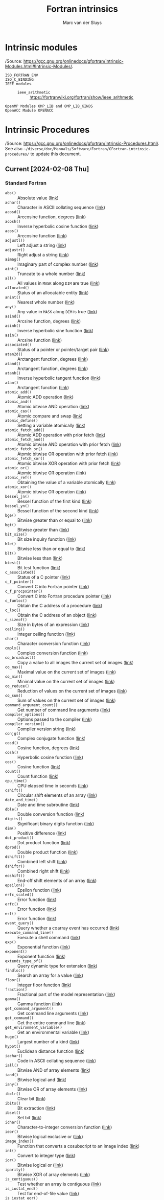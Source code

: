 # Created 2024-02-09 Fri 18:39
#+title: Fortran intrinsics
#+author: Marc van der Sluys
#+export_file_name: ~/diverse/doc/MyDocumentation/fortran-intro/fortan-intrinsics

* Intrinsic modules
/Source: https://gcc.gnu.org/onlinedocs/gfortran/Intrinsic-Modules.html#Intrinsic-Modules/.

- ~ISO_FORTRAN_ENV~ :: 

- ~ISO_C_BINDING~ :: 

- ~IEEE modules~ :: 
  - ~ieee_arithmetic~ :: https://fortranwiki.org/fortran/show/ieee_arithmetic
- ~OpenMP Modules OMP_LIB and OMP_LIB_KINDS~ :: 

- ~OpenACC Module OPENACC~ :: 


* Intrinsic Procedures
/Source: https://gcc.gnu.org/onlinedocs/gfortran/Intrinsic-Procedures.html/.  See also
=~/diverse/doc/Manuals/Software/Fortran/GFortran-intrinsic-procedures/= to update this document.

** Current [2024-02-08 Thu]

*** Standard Fortran
- ~abs()~ :: Absolute value  ([[https://gcc.gnu.org/onlinedocs/gfortran/ABS.html][link]])
- ~achar()~ :: Character in ASCII collating sequence  ([[https://gcc.gnu.org/onlinedocs/gfortran/ACHAR.html][link]])
- ~acosd()~ :: Arccosine function, degrees  ([[https://gcc.gnu.org/onlinedocs/gfortran/ACOSD.html][link]])
- ~acosh()~ :: Inverse hyperbolic cosine function  ([[https://gcc.gnu.org/onlinedocs/gfortran/ACOSH.html][link]])
- ~acos()~ :: Arccosine function  ([[https://gcc.gnu.org/onlinedocs/gfortran/ACOS.html][link]])
- ~adjustl()~ :: Left adjust a string  ([[https://gcc.gnu.org/onlinedocs/gfortran/ADJUSTL.html][link]])
- ~adjustr()~ :: Right adjust a string  ([[https://gcc.gnu.org/onlinedocs/gfortran/ADJUSTR.html][link]])
- ~aimag()~ :: Imaginary part of complex number  ([[https://gcc.gnu.org/onlinedocs/gfortran/AIMAG.html][link]])
- ~aint()~ :: Truncate to a whole number  ([[https://gcc.gnu.org/onlinedocs/gfortran/AINT.html][link]])
- ~all()~ :: All values in ~MASK~ along ~DIM~ are true  ([[https://gcc.gnu.org/onlinedocs/gfortran/ALL.html][link]])
- ~allocated()~ :: Status of an allocatable entity  ([[https://gcc.gnu.org/onlinedocs/gfortran/ALLOCATED.html][link]])
- ~anint()~ :: Nearest whole number  ([[https://gcc.gnu.org/onlinedocs/gfortran/ANINT.html][link]])
- ~any()~ :: Any value in ~MASK~ along ~DIM~ is true  ([[https://gcc.gnu.org/onlinedocs/gfortran/ANY.html][link]])
- ~asind()~ :: Arcsine function, degrees  ([[https://gcc.gnu.org/onlinedocs/gfortran/ASIND.html][link]])
- ~asinh()~ :: Inverse hyperbolic sine function  ([[https://gcc.gnu.org/onlinedocs/gfortran/ASINH.html][link]])
- ~asin()~ :: Arcsine function  ([[https://gcc.gnu.org/onlinedocs/gfortran/ASIN.html][link]])
- ~associated()~ :: Status of a pointer or pointer/target pair  ([[https://gcc.gnu.org/onlinedocs/gfortran/ASSOCIATED.html][link]])
- ~atan2d()~ :: Arctangent function, degrees  ([[https://gcc.gnu.org/onlinedocs/gfortran/ATAN2D.html][link]])
- ~atand()~ :: Arctangent function, degrees  ([[https://gcc.gnu.org/onlinedocs/gfortran/ATAND.html][link]])
- ~atanh()~ :: Inverse hyperbolic tangent function  ([[https://gcc.gnu.org/onlinedocs/gfortran/ATANH.html][link]])
- ~atan()~ :: Arctangent function  ([[https://gcc.gnu.org/onlinedocs/gfortran/ATAN.html][link]])
- ~atomic_add()~ :: Atomic ADD operation  ([[https://gcc.gnu.org/onlinedocs/gfortran/ATOMIC_005fADD.html][link]])
- ~atomic_and()~ :: Atomic bitwise AND operation  ([[https://gcc.gnu.org/onlinedocs/gfortran/ATOMIC_005fAND.html][link]])
- ~atomic_cas()~ :: Atomic compare and swap  ([[https://gcc.gnu.org/onlinedocs/gfortran/ATOMIC_005fCAS.html][link]])
- ~atomic_define()~ :: Setting a variable atomically  ([[https://gcc.gnu.org/onlinedocs/gfortran/ATOMIC_005fDEFINE.html][link]])
- ~atomic_fetch_add()~ :: Atomic ADD operation with prior fetch  ([[https://gcc.gnu.org/onlinedocs/gfortran/ATOMIC_005fFETCH_005fADD.html][link]])
- ~atomic_fetch_and()~ :: Atomic bitwise AND operation with prior fetch  ([[https://gcc.gnu.org/onlinedocs/gfortran/ATOMIC_005fFETCH_005fAND.html][link]])
- ~atomic_fetch_or()~ :: Atomic bitwise OR operation with prior fetch  ([[https://gcc.gnu.org/onlinedocs/gfortran/ATOMIC_005fFETCH_005fOR.html][link]])
- ~atomic_fetch_xor()~ :: Atomic bitwise XOR operation with prior fetch  ([[https://gcc.gnu.org/onlinedocs/gfortran/ATOMIC_005fFETCH_005fXOR.html][link]])
- ~atomic_or()~ :: Atomic bitwise OR operation  ([[https://gcc.gnu.org/onlinedocs/gfortran/ATOMIC_005fOR.html][link]])
- ~atomic_ref()~ :: Obtaining the value of a variable atomically  ([[https://gcc.gnu.org/onlinedocs/gfortran/ATOMIC_005fREF.html][link]])
- ~atomic_xor()~ :: Atomic bitwise OR operation  ([[https://gcc.gnu.org/onlinedocs/gfortran/ATOMIC_005fXOR.html][link]])
- ~bessel_jn()~ :: Bessel function of the first kind  ([[https://gcc.gnu.org/onlinedocs/gfortran/BESSEL_005fJN.html][link]])
- ~bessel_yn()~ :: Bessel function of the second kind  ([[https://gcc.gnu.org/onlinedocs/gfortran/BESSEL_005fYN.html][link]])
- ~bge()~ :: Bitwise greater than or equal to  ([[https://gcc.gnu.org/onlinedocs/gfortran/BGE.html][link]])
- ~bgt()~ :: Bitwise greater than  ([[https://gcc.gnu.org/onlinedocs/gfortran/BGT.html][link]])
- ~bit_size()~ :: Bit size inquiry function  ([[https://gcc.gnu.org/onlinedocs/gfortran/BIT_005fSIZE.html][link]])
- ~ble()~ :: Bitwise less than or equal to  ([[https://gcc.gnu.org/onlinedocs/gfortran/BLE.html][link]])
- ~blt()~ :: Bitwise less than  ([[https://gcc.gnu.org/onlinedocs/gfortran/BLT.html][link]])
- ~btest()~ :: Bit test function  ([[https://gcc.gnu.org/onlinedocs/gfortran/BTEST.html][link]])
- ~c_associated()~ :: Status of a C pointer  ([[https://gcc.gnu.org/onlinedocs/gfortran/C_005fASSOCIATED.html][link]])
- ~c_f_pointer()~ :: Convert C into Fortran pointer  ([[https://gcc.gnu.org/onlinedocs/gfortran/C_005fF_005fPOINTER.html][link]])
- ~c_f_procpointer()~ :: Convert C into Fortran procedure pointer  ([[https://gcc.gnu.org/onlinedocs/gfortran/C_005fF_005fPROCPOINTER.html][link]])
- ~c_funloc()~ :: Obtain the C address of a procedure  ([[https://gcc.gnu.org/onlinedocs/gfortran/C_005fFUNLOC.html][link]])
- ~c_loc()~ :: Obtain the C address of an object  ([[https://gcc.gnu.org/onlinedocs/gfortran/C_005fLOC.html][link]])
- ~c_sizeof()~ :: Size in bytes of an expression  ([[https://gcc.gnu.org/onlinedocs/gfortran/C_005fSIZEOF.html][link]])
- ~ceiling()~ :: Integer ceiling function  ([[https://gcc.gnu.org/onlinedocs/gfortran/CEILING.html][link]])
- ~char()~ :: Character conversion function  ([[https://gcc.gnu.org/onlinedocs/gfortran/CHAR.html][link]])
- ~cmplx()~ :: Complex conversion function  ([[https://gcc.gnu.org/onlinedocs/gfortran/CMPLX.html][link]])
- ~co_broadcast()~ :: Copy a value to all images the current set of images  ([[https://gcc.gnu.org/onlinedocs/gfortran/CO_005fBROADCAST.html][link]])
- ~co_max()~ :: Maximal value on the current set of images  ([[https://gcc.gnu.org/onlinedocs/gfortran/CO_005fMAX.html][link]])
- ~co_min()~ :: Minimal value on the current set of images  ([[https://gcc.gnu.org/onlinedocs/gfortran/CO_005fMIN.html][link]])
- ~co_reduce()~ :: Reduction of values on the current set of images  ([[https://gcc.gnu.org/onlinedocs/gfortran/CO_005fREDUCE.html][link]])
- ~co_sum()~ :: Sum of values on the current set of images  ([[https://gcc.gnu.org/onlinedocs/gfortran/CO_005fSUM.html][link]])
- ~command_argument_count()~ :: Get number of command line arguments  ([[https://gcc.gnu.org/onlinedocs/gfortran/COMMAND_005fARGUMENT_005fCOUNT.html][link]])
- ~compiler_options()~ :: Options passed to the compiler  ([[https://gcc.gnu.org/onlinedocs/gfortran/COMPILER_005fOPTIONS.html][link]])
- ~compiler_version()~ :: Compiler version string  ([[https://gcc.gnu.org/onlinedocs/gfortran/COMPILER_005fVERSION.html][link]])
- ~conjg()~ :: Complex conjugate function  ([[https://gcc.gnu.org/onlinedocs/gfortran/CONJG.html][link]])
- ~cosd()~ :: Cosine function, degrees  ([[https://gcc.gnu.org/onlinedocs/gfortran/COSD.html][link]])
- ~cosh()~ :: Hyperbolic cosine function  ([[https://gcc.gnu.org/onlinedocs/gfortran/COSH.html][link]])
- ~cos()~ :: Cosine function  ([[https://gcc.gnu.org/onlinedocs/gfortran/COS.html][link]])
- ~count()~ :: Count function  ([[https://gcc.gnu.org/onlinedocs/gfortran/COUNT.html][link]])
- ~cpu_time()~ :: CPU elapsed time in seconds  ([[https://gcc.gnu.org/onlinedocs/gfortran/CPU_005fTIME.html][link]])
- ~cshift()~ :: Circular shift elements of an array  ([[https://gcc.gnu.org/onlinedocs/gfortran/CSHIFT.html][link]])
- ~date_and_time()~ :: Date and time subroutine  ([[https://gcc.gnu.org/onlinedocs/gfortran/DATE_005fAND_005fTIME.html][link]])
- ~dble()~ :: Double conversion function  ([[https://gcc.gnu.org/onlinedocs/gfortran/DBLE.html][link]])
- ~digits()~ :: Significant binary digits function  ([[https://gcc.gnu.org/onlinedocs/gfortran/DIGITS.html][link]])
- ~dim()~ :: Positive difference  ([[https://gcc.gnu.org/onlinedocs/gfortran/DIM.html][link]])
- ~dot_product()~ :: Dot product function  ([[https://gcc.gnu.org/onlinedocs/gfortran/DOT_005fPRODUCT.html][link]])
- ~dprod()~ :: Double product function  ([[https://gcc.gnu.org/onlinedocs/gfortran/DPROD.html][link]])
- ~dshiftl()~ :: Combined left shift  ([[https://gcc.gnu.org/onlinedocs/gfortran/DSHIFTL.html][link]])
- ~dshiftr()~ :: Combined right shift  ([[https://gcc.gnu.org/onlinedocs/gfortran/DSHIFTR.html][link]])
- ~eoshift()~ :: End-off shift elements of an array  ([[https://gcc.gnu.org/onlinedocs/gfortran/EOSHIFT.html][link]])
- ~epsilon()~ :: Epsilon function  ([[https://gcc.gnu.org/onlinedocs/gfortran/EPSILON.html][link]])
- ~erfc_scaled()~ :: Error function  ([[https://gcc.gnu.org/onlinedocs/gfortran/ERFC_005fSCALED.html][link]])
- ~erfc()~ :: Error function  ([[https://gcc.gnu.org/onlinedocs/gfortran/ERFC.html][link]])
- ~erf()~ :: Error function  ([[https://gcc.gnu.org/onlinedocs/gfortran/ERF.html][link]])
- ~event_query()~ :: Query whether a coarray event has occurred  ([[https://gcc.gnu.org/onlinedocs/gfortran/EVENT_005fQUERY.html][link]])
- ~execute_command_line()~ :: Execute a shell command  ([[https://gcc.gnu.org/onlinedocs/gfortran/EXECUTE_005fCOMMAND_005fLINE.html][link]])
- ~exp()~ :: Exponential function  ([[https://gcc.gnu.org/onlinedocs/gfortran/EXP.html][link]])
- ~exponent()~ :: Exponent function  ([[https://gcc.gnu.org/onlinedocs/gfortran/EXPONENT.html][link]])
- ~extends_type_of()~ :: Query dynamic type for extension  ([[https://gcc.gnu.org/onlinedocs/gfortran/EXTENDS_005fTYPE_005fOF.html][link]])
- ~findloc()~ :: Search an array for a value  ([[https://gcc.gnu.org/onlinedocs/gfortran/FINDLOC.html][link]])
- ~floor()~ :: Integer floor function  ([[https://gcc.gnu.org/onlinedocs/gfortran/FLOOR.html][link]])
- ~fraction()~ :: Fractional part of the model representation  ([[https://gcc.gnu.org/onlinedocs/gfortran/FRACTION.html][link]])
- ~gamma()~ :: Gamma function  ([[https://gcc.gnu.org/onlinedocs/gfortran/GAMMA.html][link]])
- ~get_command_argument()~ :: Get command line arguments  ([[https://gcc.gnu.org/onlinedocs/gfortran/GET_005fCOMMAND_005fARGUMENT.html][link]])
- ~get_command()~ :: Get the entire command line  ([[https://gcc.gnu.org/onlinedocs/gfortran/GET_005fCOMMAND.html][link]])
- ~get_environment_variable()~ :: Get an environmental variable  ([[https://gcc.gnu.org/onlinedocs/gfortran/GET_005fENVIRONMENT_005fVARIABLE.html][link]])
- ~huge()~ :: Largest number of a kind  ([[https://gcc.gnu.org/onlinedocs/gfortran/HUGE.html][link]])
- ~hypot()~ :: Euclidean distance function  ([[https://gcc.gnu.org/onlinedocs/gfortran/HYPOT.html][link]])
- ~iachar()~ :: Code in ASCII collating sequence  ([[https://gcc.gnu.org/onlinedocs/gfortran/IACHAR.html][link]])
- ~iall()~ :: Bitwise AND of array elements  ([[https://gcc.gnu.org/onlinedocs/gfortran/IALL.html][link]])
- ~iand()~ :: Bitwise logical and  ([[https://gcc.gnu.org/onlinedocs/gfortran/IAND.html][link]])
- ~iany()~ :: Bitwise OR of array elements  ([[https://gcc.gnu.org/onlinedocs/gfortran/IANY.html][link]])
- ~ibclr()~ :: Clear bit  ([[https://gcc.gnu.org/onlinedocs/gfortran/IBCLR.html][link]])
- ~ibits()~ :: Bit extraction  ([[https://gcc.gnu.org/onlinedocs/gfortran/IBITS.html][link]])
- ~ibset()~ :: Set bit  ([[https://gcc.gnu.org/onlinedocs/gfortran/IBSET.html][link]])
- ~ichar()~ :: Character-to-integer conversion function  ([[https://gcc.gnu.org/onlinedocs/gfortran/ICHAR.html][link]])
- ~ieor()~ :: Bitwise logical exclusive or  ([[https://gcc.gnu.org/onlinedocs/gfortran/IEOR.html][link]])
- ~image_index()~ :: Function that converts a cosubscript to an image index  ([[https://gcc.gnu.org/onlinedocs/gfortran/IMAGE_005fINDEX.html][link]])
- ~int()~ :: Convert to integer type  ([[https://gcc.gnu.org/onlinedocs/gfortran/INT.html][link]])
- ~ior()~ :: Bitwise logical or  ([[https://gcc.gnu.org/onlinedocs/gfortran/IOR.html][link]])
- ~iparity()~ :: Bitwise XOR of array elements  ([[https://gcc.gnu.org/onlinedocs/gfortran/IPARITY.html][link]])
- ~is_contiguous()~ :: Test whether an array is contiguous  ([[https://gcc.gnu.org/onlinedocs/gfortran/IS_005fCONTIGUOUS.html][link]])
- ~is_iostat_end()~ :: Test for end-of-file value  ([[https://gcc.gnu.org/onlinedocs/gfortran/IS_005fIOSTAT_005fEND.html][link]])
- ~is_iostat_eor()~ :: Test for end-of-record value  ([[https://gcc.gnu.org/onlinedocs/gfortran/IS_005fIOSTAT_005fEOR.html][link]])
- ~ishftc()~ :: Shift bits circularly  ([[https://gcc.gnu.org/onlinedocs/gfortran/ISHFTC.html][link]])
- ~ishft()~ :: Shift bits  ([[https://gcc.gnu.org/onlinedocs/gfortran/ISHFT.html][link]])
- ~kind()~ :: Kind of an entity  ([[https://gcc.gnu.org/onlinedocs/gfortran/KIND.html][link]])
- ~lbound()~ :: Lower dimension bounds of an array  ([[https://gcc.gnu.org/onlinedocs/gfortran/LBOUND.html][link]])
- ~lcobound()~ :: Lower codimension bounds of an array  ([[https://gcc.gnu.org/onlinedocs/gfortran/LCOBOUND.html][link]])
- ~leadz()~ :: Number of leading zero bits of an integer  ([[https://gcc.gnu.org/onlinedocs/gfortran/LEADZ.html][link]])
- ~len_trim()~ :: Length of a character entity without trailing blank characters  ([[https://gcc.gnu.org/onlinedocs/gfortran/LEN_005fTRIM.html][link]])
- ~len()~ :: Length of a character entity  ([[https://gcc.gnu.org/onlinedocs/gfortran/LEN.html][link]])
- ~lge()~ :: Lexical greater than or equal  ([[https://gcc.gnu.org/onlinedocs/gfortran/LGE.html][link]])
- ~lgt()~ :: Lexical greater than  ([[https://gcc.gnu.org/onlinedocs/gfortran/LGT.html][link]])
- ~lle()~ :: Lexical less than or equal  ([[https://gcc.gnu.org/onlinedocs/gfortran/LLE.html][link]])
- ~llt()~ :: Lexical less than  ([[https://gcc.gnu.org/onlinedocs/gfortran/LLT.html][link]])
- ~log_gamma()~ :: Logarithm of the Gamma function  ([[https://gcc.gnu.org/onlinedocs/gfortran/LOG_005fGAMMA.html][link]])
- ~log()~ :: Natural logarithm function  ([[https://gcc.gnu.org/onlinedocs/gfortran/LOG.html][link]])
- ~logical()~ :: Convert to logical type  ([[https://gcc.gnu.org/onlinedocs/gfortran/LOGICAL.html][link]])
- ~maskl()~ :: Left justified mask  ([[https://gcc.gnu.org/onlinedocs/gfortran/MASKL.html][link]])
- ~maskr()~ :: Right justified mask  ([[https://gcc.gnu.org/onlinedocs/gfortran/MASKR.html][link]])
- ~matmul()~ :: matrix multiplication  ([[https://gcc.gnu.org/onlinedocs/gfortran/MATMUL.html][link]])
- ~maxexponent()~ :: Maximum exponent of a real kind  ([[https://gcc.gnu.org/onlinedocs/gfortran/MAXEXPONENT.html][link]])
- ~max()~ :: Maximum value of an argument list  ([[https://gcc.gnu.org/onlinedocs/gfortran/MAX.html][link]])
- ~maxloc()~ :: Location of the maximum value within an array  ([[https://gcc.gnu.org/onlinedocs/gfortran/MAXLOC.html][link]])
- ~maxval()~ :: Maximum value of an array  ([[https://gcc.gnu.org/onlinedocs/gfortran/MAXVAL.html][link]])
- ~merge_bits()~ :: Merge of bits under mask  ([[https://gcc.gnu.org/onlinedocs/gfortran/MERGE_005fBITS.html][link]])
- ~merge()~ :: Merge variables  ([[https://gcc.gnu.org/onlinedocs/gfortran/MERGE.html][link]])
- ~minexponent()~ :: Minimum exponent of a real kind  ([[https://gcc.gnu.org/onlinedocs/gfortran/MINEXPONENT.html][link]])
- ~min()~ :: Minimum value of an argument list  ([[https://gcc.gnu.org/onlinedocs/gfortran/MIN.html][link]])
- ~minloc()~ :: Location of the minimum value within an array  ([[https://gcc.gnu.org/onlinedocs/gfortran/MINLOC.html][link]])
- ~minval()~ :: Minimum value of an array  ([[https://gcc.gnu.org/onlinedocs/gfortran/MINVAL.html][link]])
- ~mod()~ :: Remainder function  ([[https://gcc.gnu.org/onlinedocs/gfortran/MOD.html][link]])
- ~modulo()~ :: Modulo function  ([[https://gcc.gnu.org/onlinedocs/gfortran/MODULO.html][link]])
- ~move_alloc()~ :: Move allocation from one object to another  ([[https://gcc.gnu.org/onlinedocs/gfortran/MOVE_005fALLOC.html][link]])
- ~mvbits()~ :: Move bits from one integer to another  ([[https://gcc.gnu.org/onlinedocs/gfortran/MVBITS.html][link]])
- ~nearest()~ :: Nearest representable number  ([[https://gcc.gnu.org/onlinedocs/gfortran/NEAREST.html][link]])
- ~new_line()~ :: New line character  ([[https://gcc.gnu.org/onlinedocs/gfortran/NEW_005fLINE.html][link]])
- ~nint()~ :: Nearest whole number  ([[https://gcc.gnu.org/onlinedocs/gfortran/NINT.html][link]])
- ~not()~ :: Logical negation  ([[https://gcc.gnu.org/onlinedocs/gfortran/NOT.html][link]])
- ~null()~ :: Function that returns an disassociated pointer  ([[https://gcc.gnu.org/onlinedocs/gfortran/NULL.html][link]])
- ~num_images()~ :: Function that returns the number of images  ([[https://gcc.gnu.org/onlinedocs/gfortran/NUM_005fIMAGES.html][link]])
- ~pack()~ :: Pack an array into an array of rank one  ([[https://gcc.gnu.org/onlinedocs/gfortran/PACK.html][link]])
- ~parity()~ :: Reduction with exclusive OR  ([[https://gcc.gnu.org/onlinedocs/gfortran/PARITY.html][link]])
- ~popcnt()~ :: Number of bits set  ([[https://gcc.gnu.org/onlinedocs/gfortran/POPCNT.html][link]])
- ~poppar()~ :: Parity of the number of bits set  ([[https://gcc.gnu.org/onlinedocs/gfortran/POPPAR.html][link]])
- ~precision()~ :: Decimal precision of a real kind  ([[https://gcc.gnu.org/onlinedocs/gfortran/PRECISION.html][link]])
- ~present()~ :: Determine whether an optional dummy argument is specified  ([[https://gcc.gnu.org/onlinedocs/gfortran/PRESENT.html][link]])
- ~product()~ :: Product of array elements  ([[https://gcc.gnu.org/onlinedocs/gfortran/PRODUCT.html][link]])
- ~radix()~ :: Base of a model number  ([[https://gcc.gnu.org/onlinedocs/gfortran/RADIX.html][link]])
- ~random_init()~ :: Initialize a pseudo-random number generator  ([[https://gcc.gnu.org/onlinedocs/gfortran/RANDOM_005fINIT.html][link]])
- ~random_number()~ :: Pseudo-random number  ([[https://gcc.gnu.org/onlinedocs/gfortran/RANDOM_005fNUMBER.html][link]])
- ~random_seed()~ :: Initialize a pseudo-random number sequence  ([[https://gcc.gnu.org/onlinedocs/gfortran/RANDOM_005fSEED.html][link]])
- ~range()~ :: Decimal exponent range  ([[https://gcc.gnu.org/onlinedocs/gfortran/RANGE.html][link]])
- ~rank()~ :: Rank of a data object  ([[https://gcc.gnu.org/onlinedocs/gfortran/RANK.html][link]])
- ~real()~ :: Convert to real type  ([[https://gcc.gnu.org/onlinedocs/gfortran/REAL.html][link]])
- ~repeat()~ :: Repeated string concatenation  ([[https://gcc.gnu.org/onlinedocs/gfortran/REPEAT.html][link]])
- ~reshape()~ :: Function to reshape an array  ([[https://gcc.gnu.org/onlinedocs/gfortran/RESHAPE.html][link]])
- ~rrspacing()~ :: Reciprocal of the relative spacing  ([[https://gcc.gnu.org/onlinedocs/gfortran/RRSPACING.html][link]])
- ~same_type_as()~ :: Query dynamic types for equality  ([[https://gcc.gnu.org/onlinedocs/gfortran/SAME_005fTYPE_005fAS.html][link]])
- ~scale()~ :: Scale a real value  ([[https://gcc.gnu.org/onlinedocs/gfortran/SCALE.html][link]])
- ~scan()~ :: Scan a string for the presence of a set of characters  ([[https://gcc.gnu.org/onlinedocs/gfortran/SCAN.html][link]])
- ~selected_char_kind()~ :: Choose character kind  ([[https://gcc.gnu.org/onlinedocs/gfortran/SELECTED_005fCHAR_005fKIND.html][link]])
- ~selected_int_kind()~ :: Choose integer kind  ([[https://gcc.gnu.org/onlinedocs/gfortran/SELECTED_005fINT_005fKIND.html][link]])
- ~selected_real_kind()~ :: Choose real kind  ([[https://gcc.gnu.org/onlinedocs/gfortran/SELECTED_005fREAL_005fKIND.html][link]])
- ~set_exponent()~ :: Set the exponent of the model  ([[https://gcc.gnu.org/onlinedocs/gfortran/SET_005fEXPONENT.html][link]])
- ~shape()~ :: Determine the shape of an array  ([[https://gcc.gnu.org/onlinedocs/gfortran/SHAPE.html][link]])
- ~shifta()~ :: Right shift with fill  ([[https://gcc.gnu.org/onlinedocs/gfortran/SHIFTA.html][link]])
- ~shiftl()~ :: Left shift  ([[https://gcc.gnu.org/onlinedocs/gfortran/SHIFTL.html][link]])
- ~shiftr()~ :: Right shift  ([[https://gcc.gnu.org/onlinedocs/gfortran/SHIFTR.html][link]])
- ~sign()~ :: Sign copying function  ([[https://gcc.gnu.org/onlinedocs/gfortran/SIGN.html][link]])
- ~sind()~ :: Sine function, degrees  ([[https://gcc.gnu.org/onlinedocs/gfortran/SIND.html][link]])
- ~sinh()~ :: Hyperbolic sine function  ([[https://gcc.gnu.org/onlinedocs/gfortran/SINH.html][link]])
- ~sin()~ :: Sine function  ([[https://gcc.gnu.org/onlinedocs/gfortran/SIN.html][link]])
- ~size()~ :: Determine the size of an array  ([[https://gcc.gnu.org/onlinedocs/gfortran/SIZE.html][link]])
- ~spacing()~ :: Smallest distance between two numbers of a given type  ([[https://gcc.gnu.org/onlinedocs/gfortran/SPACING.html][link]])
- ~spread()~ :: Add a dimension to an array  ([[https://gcc.gnu.org/onlinedocs/gfortran/SPREAD.html][link]])
- ~sqrt()~ :: Square-root function  ([[https://gcc.gnu.org/onlinedocs/gfortran/SQRT.html][link]])
- ~storage_size()~ :: Storage size in bits  ([[https://gcc.gnu.org/onlinedocs/gfortran/STORAGE_005fSIZE.html][link]])
- ~sum()~ :: Sum of array elements  ([[https://gcc.gnu.org/onlinedocs/gfortran/SUM.html][link]])
- ~system_clock()~ :: Time function  ([[https://gcc.gnu.org/onlinedocs/gfortran/SYSTEM_005fCLOCK.html][link]])
- ~tand()~ :: Tangent function, degrees  ([[https://gcc.gnu.org/onlinedocs/gfortran/TAND.html][link]])
- ~tanh()~ :: Hyperbolic tangent function  ([[https://gcc.gnu.org/onlinedocs/gfortran/TANH.html][link]])
- ~tan()~ :: Tangent function  ([[https://gcc.gnu.org/onlinedocs/gfortran/TAN.html][link]])
- ~this_image()~ :: Function that returns the cosubscript index of this image  ([[https://gcc.gnu.org/onlinedocs/gfortran/THIS_005fIMAGE.html][link]])
- ~tiny()~ :: Smallest positive number of a real kind  ([[https://gcc.gnu.org/onlinedocs/gfortran/TINY.html][link]])
- ~trailz()~ :: Number of trailing zero bits of an integer  ([[https://gcc.gnu.org/onlinedocs/gfortran/TRAILZ.html][link]])
- ~transfer()~ :: Transfer bit patterns  ([[https://gcc.gnu.org/onlinedocs/gfortran/TRANSFER.html][link]])
- ~transpose()~ :: Transpose an array of rank two  ([[https://gcc.gnu.org/onlinedocs/gfortran/TRANSPOSE.html][link]])
- ~trim()~ :: Remove trailing blank characters of a string  ([[https://gcc.gnu.org/onlinedocs/gfortran/TRIM.html][link]])
- ~ubound()~ :: Upper dimension bounds of an array  ([[https://gcc.gnu.org/onlinedocs/gfortran/UBOUND.html][link]])
- ~ucobound()~ :: Upper codimension bounds of an array  ([[https://gcc.gnu.org/onlinedocs/gfortran/UCOBOUND.html][link]])
- ~unpack()~ :: Unpack an array of rank one into an array  ([[https://gcc.gnu.org/onlinedocs/gfortran/UNPACK.html][link]])
- ~verify()~ :: Scan a string for characters not a given set  ([[https://gcc.gnu.org/onlinedocs/gfortran/VERIFY.html][link]])


*** GNU extensions
/Note that these are *extensions* and should *NOT* be used for portable/production code!/

- ~abort()~ :: Abort the program  ([[https://gcc.gnu.org/onlinedocs/gfortran/ABORT.html][link]])
- ~access()~ :: Checks file access modes  ([[https://gcc.gnu.org/onlinedocs/gfortran/ACCESS.html][link]])
- ~alarm()~ :: Execute a routine after a given delay  ([[https://gcc.gnu.org/onlinedocs/gfortran/ALARM.html][link]])
- ~and()~ :: Bitwise logical AND  ([[https://gcc.gnu.org/onlinedocs/gfortran/AND.html][link]])
- ~backtrace()~ :: Show a backtrace  ([[https://gcc.gnu.org/onlinedocs/gfortran/BACKTRACE.html][link]])
- ~chdir()~ :: Change working directory  ([[https://gcc.gnu.org/onlinedocs/gfortran/CHDIR.html][link]])
- ~chmod()~ :: Change access permissions of files  ([[https://gcc.gnu.org/onlinedocs/gfortran/CHMOD.html][link]])
- ~complex()~ :: Complex conversion function  ([[https://gcc.gnu.org/onlinedocs/gfortran/COMPLEX.html][link]])
- ~cotand()~ :: Cotangent function, degrees  ([[https://gcc.gnu.org/onlinedocs/gfortran/COTAND.html][link]])
- ~cotan()~ :: Cotangent function  ([[https://gcc.gnu.org/onlinedocs/gfortran/COTAN.html][link]])
- ~ctime()~ :: Convert a time into a string  ([[https://gcc.gnu.org/onlinedocs/gfortran/CTIME.html][link]])
- ~dcmplx()~ :: Double complex conversion function  ([[https://gcc.gnu.org/onlinedocs/gfortran/DCMPLX.html][link]])
- ~dreal()~ :: Double real part function  ([[https://gcc.gnu.org/onlinedocs/gfortran/DREAL.html][link]])
- ~dtime()~ :: Execution time subroutine (or function)  ([[https://gcc.gnu.org/onlinedocs/gfortran/DTIME.html][link]])
- ~etime()~ :: Execution time subroutine (or function)  ([[https://gcc.gnu.org/onlinedocs/gfortran/ETIME.html][link]])
- ~exit()~ :: Exit the program with status.  ([[https://gcc.gnu.org/onlinedocs/gfortran/EXIT.html][link]])
- ~fdate()~ :: Get the current time as a string  ([[https://gcc.gnu.org/onlinedocs/gfortran/FDATE.html][link]])
- ~fgetc()~ :: Read a single character in stream mode  ([[https://gcc.gnu.org/onlinedocs/gfortran/FGETC.html][link]])
- ~fget()~ :: Read a single character in stream mode from stdin  ([[https://gcc.gnu.org/onlinedocs/gfortran/FGET.html][link]])
- ~flush()~ :: Flush I/O unit(s)  ([[https://gcc.gnu.org/onlinedocs/gfortran/FLUSH.html][link]])
- ~fnum()~ :: File number function  ([[https://gcc.gnu.org/onlinedocs/gfortran/FNUM.html][link]])
- ~fputc()~ :: Write a single character in stream mode  ([[https://gcc.gnu.org/onlinedocs/gfortran/FPUTC.html][link]])
- ~fput()~ :: Write a single character in stream mode to stdout  ([[https://gcc.gnu.org/onlinedocs/gfortran/FPUT.html][link]])
- ~free()~ :: Frees memory  ([[https://gcc.gnu.org/onlinedocs/gfortran/FREE.html][link]])
- ~fseek()~ :: Low level file positioning subroutine  ([[https://gcc.gnu.org/onlinedocs/gfortran/FSEEK.html][link]])
- ~fstat()~ :: Get file status  ([[https://gcc.gnu.org/onlinedocs/gfortran/FSTAT.html][link]])
- ~ftell()~ :: Current stream position  ([[https://gcc.gnu.org/onlinedocs/gfortran/FTELL.html][link]])
- ~gerror()~ :: Get last system error message  ([[https://gcc.gnu.org/onlinedocs/gfortran/GERROR.html][link]])
- ~getarg()~ :: Get command line arguments  ([[https://gcc.gnu.org/onlinedocs/gfortran/GETARG.html][link]])
- ~getcwd()~ :: Get current working directory  ([[https://gcc.gnu.org/onlinedocs/gfortran/GETCWD.html][link]])
- ~getenv()~ :: Get an environmental variable  ([[https://gcc.gnu.org/onlinedocs/gfortran/GETENV.html][link]])
- ~getgid()~ :: Group ID function  ([[https://gcc.gnu.org/onlinedocs/gfortran/GETGID.html][link]])
- ~getlog()~ :: Get login name  ([[https://gcc.gnu.org/onlinedocs/gfortran/GETLOG.html][link]])
- ~getpid()~ :: Process ID function  ([[https://gcc.gnu.org/onlinedocs/gfortran/GETPID.html][link]])
- ~getuid()~ :: User ID function  ([[https://gcc.gnu.org/onlinedocs/gfortran/GETUID.html][link]])
- ~gmtime()~ :: Convert time to GMT info  ([[https://gcc.gnu.org/onlinedocs/gfortran/GMTIME.html][link]])
- ~hostnm()~ :: Get system host name  ([[https://gcc.gnu.org/onlinedocs/gfortran/HOSTNM.html][link]])
- ~iargc()~ :: Get the number of command line arguments  ([[https://gcc.gnu.org/onlinedocs/gfortran/IARGC.html][link]])
- ~idate()~ :: Get current local time subroutine (day/month/year)  ([[https://gcc.gnu.org/onlinedocs/gfortran/IDATE.html][link]])
- ~ierrno()~ :: Get the last system error number  ([[https://gcc.gnu.org/onlinedocs/gfortran/IERRNO.html][link]])
- ~irand()~ :: Integer pseudo-random number  ([[https://gcc.gnu.org/onlinedocs/gfortran/IRAND.html][link]])
- ~isatty()~ :: Whether a unit is a terminal device  ([[https://gcc.gnu.org/onlinedocs/gfortran/ISATTY.html][link]])
- ~isnan()~ :: Test for a NaN  ([[https://gcc.gnu.org/onlinedocs/gfortran/ISNAN.html][link]])
- ~itime()~ :: Get current local time subroutine (hour/minutes/seconds)  ([[https://gcc.gnu.org/onlinedocs/gfortran/ITIME.html][link]])
- ~kill()~ :: Send a signal to a process  ([[https://gcc.gnu.org/onlinedocs/gfortran/KILL.html][link]])
- ~link()~ :: Create a hard link  ([[https://gcc.gnu.org/onlinedocs/gfortran/LINK.html][link]])
- ~lnblnk()~ :: Index of the last non-blank character in a string  ([[https://gcc.gnu.org/onlinedocs/gfortran/LNBLNK.html][link]])
- ~loc()~ :: Returns the address of a variable  ([[https://gcc.gnu.org/onlinedocs/gfortran/LOC.html][link]])
- ~lshift()~ :: Left shift bits  ([[https://gcc.gnu.org/onlinedocs/gfortran/LSHIFT.html][link]])
- ~lstat()~ :: Get file status  ([[https://gcc.gnu.org/onlinedocs/gfortran/LSTAT.html][link]])
- ~ltime()~ :: Convert time to local time info  ([[https://gcc.gnu.org/onlinedocs/gfortran/LTIME.html][link]])
- ~malloc()~ :: Allocate dynamic memory  ([[https://gcc.gnu.org/onlinedocs/gfortran/MALLOC.html][link]])
- ~mclock()~ :: Time function  ([[https://gcc.gnu.org/onlinedocs/gfortran/MCLOCK.html][link]])
- ~or()~ :: Bitwise logical OR  ([[https://gcc.gnu.org/onlinedocs/gfortran/OR.html][link]])
- ~perror()~ :: Print system error message  ([[https://gcc.gnu.org/onlinedocs/gfortran/PERROR.html][link]])
- ~rand()~ :: Real pseudo-random number  ([[https://gcc.gnu.org/onlinedocs/gfortran/RAND.html][link]])
- ~ran()~ :: Real pseudo-random number  ([[https://gcc.gnu.org/onlinedocs/gfortran/RAN.html][link]])
- ~rename()~ :: Rename a file  ([[https://gcc.gnu.org/onlinedocs/gfortran/RENAME.html][link]])
- ~rshift()~ :: Right shift bits  ([[https://gcc.gnu.org/onlinedocs/gfortran/RSHIFT.html][link]])
- ~secnds()~ :: Time function  ([[https://gcc.gnu.org/onlinedocs/gfortran/SECNDS.html][link]])
- ~second()~ :: CPU time function  ([[https://gcc.gnu.org/onlinedocs/gfortran/SECOND.html][link]])
- ~signal()~ :: Signal handling subroutine (or function)  ([[https://gcc.gnu.org/onlinedocs/gfortran/SIGNAL.html][link]])
- ~sizeof()~ :: Size in bytes of an expression  ([[https://gcc.gnu.org/onlinedocs/gfortran/SIZEOF.html][link]])
- ~sleep()~ :: Sleep for the specified number of seconds  ([[https://gcc.gnu.org/onlinedocs/gfortran/SLEEP.html][link]])
- ~srand()~ :: Reinitialize the random number generator  ([[https://gcc.gnu.org/onlinedocs/gfortran/SRAND.html][link]])
- ~stat()~ :: Get file status  ([[https://gcc.gnu.org/onlinedocs/gfortran/STAT.html][link]])
- ~symlnk()~ :: Create a symbolic link  ([[https://gcc.gnu.org/onlinedocs/gfortran/SYMLNK.html][link]])
- ~system()~ :: Execute a shell command  ([[https://gcc.gnu.org/onlinedocs/gfortran/SYSTEM.html][link]])
- ~time()~ :: Time function  ([[https://gcc.gnu.org/onlinedocs/gfortran/TIME.html][link]])
- ~ttynam()~ :: Get the name of a terminal device  ([[https://gcc.gnu.org/onlinedocs/gfortran/TTYNAM.html][link]])
- ~umask()~ :: Set the file creation mask  ([[https://gcc.gnu.org/onlinedocs/gfortran/UMASK.html][link]])
- ~unlink()~ :: Remove a file from the file system  ([[https://gcc.gnu.org/onlinedocs/gfortran/UNLINK.html][link]])
- ~xor()~ :: Bitwise logical exclusive OR  ([[https://gcc.gnu.org/onlinedocs/gfortran/XOR.html][link]])
